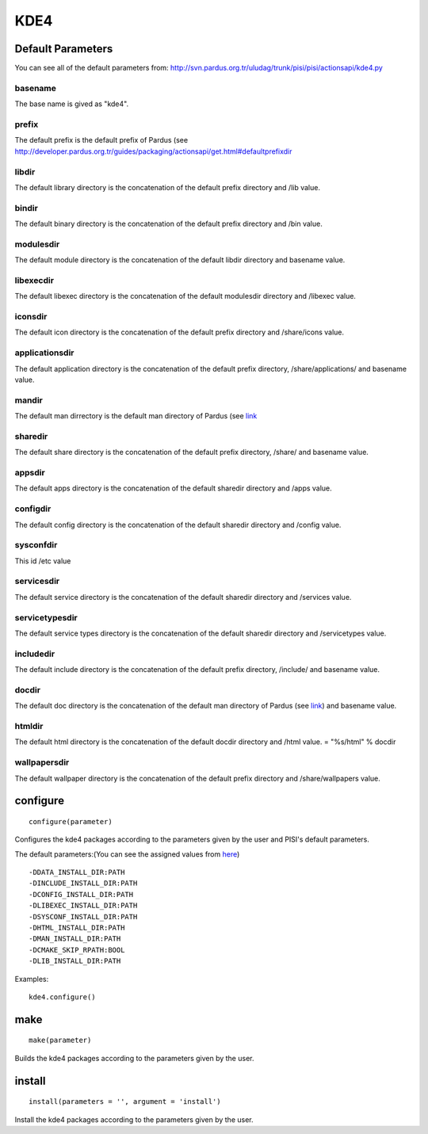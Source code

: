 KDE4
====

Default Parameters
------------------
You can see all of the default parameters from:
`<http://svn.pardus.org.tr/uludag/trunk/pisi/pisi/actionsapi/kde4.py>`_

basename
^^^^^^^^

The base name is gived as "kde4".

prefix
^^^^^^

The default prefix is the default prefix of Pardus (see 
`<http://developer.pardus.org.tr/guides/packaging/actionsapi/get.html#defaultprefixdir>`_

libdir
^^^^^^

The default library directory is the concatenation of the default prefix
directory and /lib value.

bindir
^^^^^^

The default binary directory is the concatenation of the default prefix
directory and /bin value.

modulesdir
^^^^^^^^^^

The default module directory is the concatenation of the default libdir
directory and basename value.

libexecdir
^^^^^^^^^^

The default libexec directory is the concatenation of the default modulesdir
directory and /libexec value.

iconsdir
^^^^^^^^

The default icon directory is the concatenation of the default prefix
directory and /share/icons value.

applicationsdir
^^^^^^^^^^^^^^^

The default application directory is the concatenation of the default prefix
directory, /share/applications/ and basename value.

mandir
^^^^^^

The default man dirrectory is the default man directory of Pardus (see 
`link <http://developer.pardus.org.tr/guides/packaging/actionsapi/get.html#mandir>`_

sharedir
^^^^^^^^

The default share directory is the concatenation of the default prefix
directory, /share/ and basename value.

appsdir
^^^^^^^

The default apps directory is the concatenation of the default sharedir
directory and /apps value.

configdir
^^^^^^^^^

The default config directory is the concatenation of the default sharedir
directory and /config value.

sysconfdir
^^^^^^^^^^

This id /etc value

servicesdir
^^^^^^^^^^^

The default service directory is the concatenation of the default sharedir
directory and /services value.

servicetypesdir
^^^^^^^^^^^^^^^

The default service types directory is the concatenation of the default sharedir
directory and /servicetypes value.

includedir
^^^^^^^^^^

The default include directory is the concatenation of the default prefix
directory, /include/ and basename value.

docdir
^^^^^^

The default doc directory is the concatenation of the default man directory of
Pardus (see `link <http://developer.pardus.org.tr/guides/packaging/actionsapi/get.html#mandir>`_) and basename value.

htmldir
^^^^^^^

The default html directory is the concatenation of the default docdir
directory and /html value.
= "%s/html" % docdir

wallpapersdir
^^^^^^^^^^^^^

The default wallpaper directory is the concatenation of the default prefix
directory and /share/wallpapers value.

configure
---------

::

    configure(parameter)

Configures the kde4 packages according to the parameters given by the user and PISI's
default parameters.

The default parameters:(You can see the assigned values from
`here <http://svn.pardus.org.tr/uludag/trunk/pisi/pisi/actionsapi/kde4.py>`_)

::

       -DDATA_INSTALL_DIR:PATH
       -DINCLUDE_INSTALL_DIR:PATH
       -DCONFIG_INSTALL_DIR:PATH
       -DLIBEXEC_INSTALL_DIR:PATH
       -DSYSCONF_INSTALL_DIR:PATH
       -DHTML_INSTALL_DIR:PATH
       -DMAN_INSTALL_DIR:PATH
       -DCMAKE_SKIP_RPATH:BOOL
       -DLIB_INSTALL_DIR:PATH

Examples::

    kde4.configure()

make
----

::

    make(parameter)

Builds the kde4 packages according to the parameters given by the user.

install
-------

::

    install(parameters = '', argument = 'install')

Install the kde4 packages according to the parameters given by the user.

